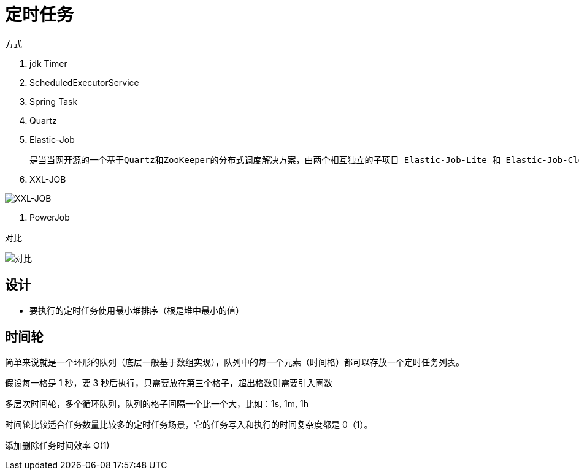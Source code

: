 
= 定时任务

方式

. jdk Timer
. ScheduledExecutorService
. Spring Task
. Quartz
. Elastic-Job

    是当当网开源的一个基于Quartz和ZooKeeper的分布式调度解决方案，由两个相互独立的子项目 Elastic-Job-Lite 和 Elastic-Job-Cloud 组成，一般我们只要使用 Elastic-Job-Lite 就好。

. XXL-JOB

image::image-2022-05-12-21-24-26-849.png[XXL-JOB]

. PowerJob

对比

image::image-2022-05-12-21-25-15-949.png[对比]

== 设计

- 要执行的定时任务使用最小堆排序（根是堆中最小的值）

== 时间轮

简单来说就是一个环形的队列（底层一般基于数组实现），队列中的每一个元素（时间格）都可以存放一个定时任务列表。

假设每一格是 1 秒，要 3 秒后执行，只需要放在第三个格子，超出格数则需要引入圈数

多层次时间轮，多个循环队列，队列的格子间隔一个比一个大，比如：1s, 1m, 1h

时间轮比较适合任务数量比较多的定时任务场景，它的任务写入和执行的时间复杂度都是 0（1）。

添加删除任务时间效率 O(1)
